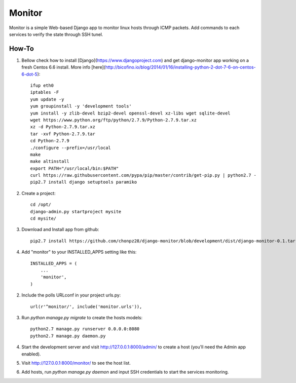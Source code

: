 =======
Monitor
=======

Monitor is a simple Web-based Django app to monitor linux hosts through ICMP packets. Add commands to each services to verify the state through SSH tunel.


How-To
-------

1. Bellow check how to install [Django](https://www.djangoproject.com) and get django-monitor app working on a fresh Centos 6.6 install. More info [here](http://bicofino.io/blog/2014/01/16/installing-python-2-dot-7-6-on-centos-6-dot-5)::
    
    ifup eth0
    iptables -F
    yum update -y
    yum groupinstall -y 'development tools'
    yum install -y zlib-devel bzip2-devel openssl-devel xz-libs wget sqlite-devel
    wget https://www.python.org/ftp/python/2.7.9/Python-2.7.9.tar.xz
    xz -d Python-2.7.9.tar.xz
    tar -xvf Python-2.7.9.tar
    cd Python-2.7.9
    ./configure --prefix=/usr/local
    make
    make altinstall
    export PATH="/usr/local/bin:$PATH"
    curl https://raw.githubusercontent.com/pypa/pip/master/contrib/get-pip.py | python2.7 -
    pip2.7 install django setuptools paramiko
    
2. Create a project::

    cd /opt/
    django-admin.py startproject mysite
    cd mysite/

3. Download and Install app from github::

    pip2.7 install https://github.com/chonpz28/django-monitor/blob/development/dist/django-monitor-0.1.tar.gz?raw=true

4. Add "monitor" to your INSTALLED_APPS setting like this::

    INSTALLED_APPS = (
        ...
        'monitor',
    )

2. Include the polls URLconf in your project urls.py::

    url(r'^monitor/', include('monitor.urls')),

3. Run `python manage.py migrate` to create the hosts models::

    python2.7 manage.py runserver 0.0.0.0:8080
    python2.7 manage.py daemon.py

4. Start the development server and visit http://127.0.0.1:8000/admin/
   to create a host (you'll need the Admin app enabled).

5. Visit http://127.0.0.1:8000/monitor/ to see the host list.

6. Add hosts, run `python manage.py daemon` and input SSH credentials to start the services monitoring. 
